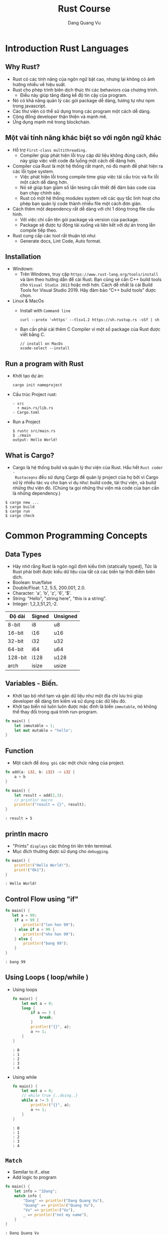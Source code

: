 #+title: Rust Course
#+author: Dang Quang Vu
#+description: Rust languages courses

* Introduction Rust Languages
** Why Rust?
- Rust có các tính năng của ngôn ngữ bật cao, nhưng lại không có ảnh hưởng nhiều
  về hiệu suất.
- Rust cho phép trình biên dịch thực thi các behaviors của chương trình.
  + Điều này giúp tăng đáng kể độ tin cậy của program.
- Nó có khả năng quản lý các gói package dễ dàng, tương tự như npm trong javascript.
- Các thư viện có thể sử dụng trong các program một cách dễ dàng.
- Cộng đồng developer thận thiện và mạnh mẽ.
- Ứng dụng mạnh mẽ trong blockchain.
** Một vài tính năng khác biệt so với ngôn ngữ khác
- Hỗ trợ =First-class multithreading.=
  + Compiler giúp phát hiện lỗi truy cập dữ liệu không đúng cách, điều này giúp
    việc viết code đa luồng một cách dễ dàng hơn.
- Compiler của Rust là một hệ thống rất mạnh, nó đủ mạnh để phát hiện ra các lỗi
  type system.
  + Việc phát hiện lỗi trong compile time giúp việc tái cấu trúc và fix lỗi một
    cách dễ dàng hơn.
  + Nó sẽ giúp bạn giảm số lần tesing cần thiết để đảm bảo code của bạn chạy
    chính sác.
  + Rust có một hệ thống modules system với các quy tắc linh hoạt cho phép bạn
    quản lý code thành nhiều file một cách đơn giản.
- Cách thêm một dependency rất dễ dàng với chỉ 1 dòng trong file cấu hình.
  + Với việc chỉ cần tên gói package và version của package.
  + Package sẽ được tự động tải xuống và liên kết với dự án trong lần compile
    tiếp theo.
- Rust cung cấp các tool rất thuận lợi như:
  + Generate docs, Lint Code, Auto format.

** Installation
- Windown:
  + Trên Windows, truy cập =https://www.rust-lang.org/tools/install= và làm theo
    hướng dẫn để cài Rust. Bạn cũng sẽ cần C++ build tools cho =Visual Studio 2013=
    hoặc mới hơn. Cách dễ nhất là cài Build Tools for Visual Studio 2019. Hãy đảm
    bảo “C++ build tools” được chọn.
- Linux & MacOs
  + Install with =Command line=
    #+begin_src
curl --proto '=https' --tlsv1.2 https://sh.rustup.rs -sSf | sh
    #+end_src

  + Bạn cần phải cài thêm C Compiler vì một số package của Rust được viết
    bằng C.
    #+begin_src
// install on MacOs
xcode-select --install
    #+end_src

** Run a program with Rust
- Khởi tạo dự án:
  #+begin_src
cargo init nameproject
  #+end_src

- Cấu trúc Project rust:
  #+begin_src
  - src
    + main.rs/lib.rs
  - Cargo.toml
  #+end_src

- Run a Project
  #+begin_src
$ rustc src/main.rs
$ ./main
output: Hello World!
  #+end_src

** What is Cargo?
- Cargo là hệ thống build và quản lý thư viện của Rust. Hầu hết =Rust coder -
  Rustaceans= đều sử dụng Cargo để quản lý project của họ bởi vì Cargo xử lý
  nhiều tác vụ cho bạn ví dụ như: build code, tải thư viện, và build những thư
  viện đó. (Chúng ta gọi những thư viện mà code của bạn cần là những
  dependency.)
#+begin_src
$ cargo new ...
$ cargo build
$ cargo run
$ cargo check
#+end_src

* Common Programming Concepts
** Data Types
- Hãy nhớ rằng Rust là ngôn ngữ định kiểu tĩnh (statically typed), Tức là Rust
  phải biết được kiểu dữ liệu của tất cả các biến tại thời điểm biên dịch.
- Boolean: true/false
- Double/Float: 1.2, 5.5, 200.001, 2.0.
- Character: 'a', 'b', 'z', '6', '$'.
- String: "Hello", "string here", "this is a string".
- Integer: 1,2,3,51,21,-2.
|---------+--------+-----------|
| Độ dài   | Signed | Unsigned  |
|---------+--------+-----------|
| 8-bit   | i8     | u8        |
| 16-bit  | i16    | u16       |
| 32-bit  | i32    | u32       |
| 64-bit  | i64    | u64       |
| 128-bit | i128   | u128      |
| arch    | isize  | usize     |
|---------+--------+-----------|

** Variables - Biến.
- Khởi tạo bộ nhớ tạm và gán dữ liệu như một địa chỉ lưu trú giúp developer dễ
  dàng tìm kiếm và sử dụng các dữ liệu đó.
- Khởi tạo biến nó luôn luôn được mặc đình là biến =immutable=, nó không thể thay
  đổi trong quá trình run-program.
#+begin_src rust
fn main() {
    let immutable = 1;
    let mut mutable = "hello";
}
#+end_src

** Function
- Một cách để =đóng gói= các một chức năng của project.
#+begin_src rust
fn add(a: i32, b: i32) -> i32 {
    a + b
}

fn main() {
    let result = add(2,3);
    // println! macro
    println!("result = {}", result);
}
#+end_src

#+begin_src
: result = 5
#+end_src

** println macro
- "Prints" =displays= các thông tin lên trên terminal.
- Mục đích thường được sử dụng cho =debugging=.

#+begin_src rust
fn main() {
    println!("Hello World!");
    print!("Ok1");
}
#+end_src

#+begin_src
: Hello World!
#+end_src

** Control Flow using "if"
#+begin_src rust
fn main() {
   let a = 99;
    if a > 99 {
        println!("lon hon 99");
    } else if a < 99 {
        println!("nho hon 99");
    } else {
        println!("bang 99");
    }
}
#+end_src

#+begin_src
: bang 99
#+end_src

** Using Loops ( loop/while )
- Using loops
  #+begin_src rust
fn main() {
    let mut a = 0;
    loop {
        if a == 5 {
            break;
        }
        println!("{}", a);
        a += 1;
    }
}
  #+end_src

  #+begin_src
  : 0
  : 1
  : 2
  : 3
  : 4
  #+end_src
- Using while
  #+begin_src rust
fn main() {
    let mut a = 0;
    // while true {..doing..}
    while a != 5 {
        println!("{}", a);
        a += 1;
    }
}
  #+end_src

  #+begin_src
  : 0
  : 1
  : 2
  : 3
  : 4
  #+end_src

** =Match=
- Semilar to if...else
- Add logic to program

#+begin_src rust
fn main() {
    let info = "1Dang";
    match info {
        "Dang" => println!("Dang Quang Vu"),
        "Quang" => println!("Quang Vu"),
        "Vu" => println!("Vu"),
        _ => println!("not my name"),
    }
}
#+end_src

#+begin_src
: Dang Quang Vu
#+end_src

- =Prefer match over if..else= khi lầm việc với =single variables=.

** Basic arithmetic
  #+begin_src rust
fn main() {
    let sum = 2 + 4;
    let subtract = 10 - 4;
    let division = 10/2;
    let mult = 4 * 2;
    let rem = 6 % 3;
}
  #+end_src

* Working with Data
** Enumeration ( Enum )
- Enums cho phép bạn có thể định nghĩa một kiểu dữ liệu bằng cách liệt kê các kiểu
dữ liệu của nó.
- Mỗi dữ liệu có trong 1 enum đó còn được gọi là 1 "variant".
#+begin_src rust
enum Direction {
    Up,
    Down,
    Right,
    Left
}

fn main() {
    let go = Direction::Up;
    match go {
        Direction::Up => println!("up"),
        Direction::Down => println!("down"),
        Direction::Right => println!("right"),
        Direction::Left => println!("left"),
    }
}

#+end_src

#+begin_src
: up
#+end_src

** Struct
- Structure Có thể coi là một kiểu dữ liệu mà lập trình viên tự định nghĩa, được
  tạo ra để nhóm các giá trị có mối liên hệ với nhau và tạo thành một tập giá
  trị có ý nghĩa.
- Nếu bạn đã quen thuộc với lập trình hướng đối tượng (object-oriented
  language - OOP), struct giống như khái niệm object ở trong đó.

#+begin_src rust
#[derive(Debug)]
enum Contries {
    Japan,
    Germany,
    American,
}

#[derive(Debug)]
struct CarBrand {
    name: String,
    created: i32,
    brand: Contries,
}

fn main(){
    let my_car = CarBrand{
        name: "Lambogini Urus".to_owned(),
        created: 2022,
        brand: Contries::Germany,
    };
    println!("{:?}", my_car);
    println!("name car: {}", my_car.name);
}

#+end_src

#+begin_src
: CarBrand { name: "Lambogini Urus", created: 2022, brand: Germany }
: Lambogini Urus
#+end_src

** Tuples
- Tuple là cách để nhóm một số giá trị tương ứng với những =kiểu dữ
  liệu khác nhau lại=.
- Tuples có độ dài cố định: một khi được khai báo, chúng ta không thể tăng hoặc
  giảm kích thước của chúng.
- Là kiêu dữ liệu dùng để "record".
- Có thể =lưu trữ ẩn danh= ( Không cần sử dụng =tên trường= )
- Hữu ích để trả về các cặp dữ liệu từ function.
- Có thể dễ dàng =destructured= thành các biến.

#+begin_src rust
fn number() -> (i32, i32, i32) {
    (4,3,2)
}

fn main() {
    let list = number();
    let (x,y,z) = number();
    println!("{}, {}", x, list.0);
    println!("{}, {}", y, list.1);
    println!("{}, {}", z, list.2);

    let (name, age) = ("Vu", 27);
    println!("{}, {}", name, age);

    let favorites = ("Watching TV", "Music", "Football", "Travel");
    let sport = favorites.2;
    println!("{}", sport);

}

#+end_src

#+begin_src
: 4, 4
: 3, 3
: 2, 2
: Vu, 27
: Football
#+end_src

** Expression
- Rust là ngôn ngữ dạng Expression-based
  + Hầu hết mọi thứ đều được đánh giá và return lại một giá trị nào đó.

#+begin_src rust
fn main() {
    let number = 3;
    let what_my_number = if number < 5 {
        true
    } else {
        false
    };

    let what_my_number2 = number < 5;
    println!("{:?}", what_my_number2);
}
#+end_src

#+begin_src
: true
#+end_src

- RESULT:
  #+begin_src rust
fn main() {
    let number = 3;
    let message = match number {
        1 => "Hello",
        _ => "OK",
    };
    println!("{}", message);
}
  #+end_src

  #+begin_src
  : OK
  #+end_src

- Examples:
  #+begin_src rust
enum Access {
    Admin,
    Client,
    Manager,
}

fn main() {
    let access = Access::Client;
    let auth = match access {
        Access::Admin => "Can Access",
        _ => "Denied!",
    };
    println!("{}", auth);
}
  #+end_src

  #+begin_src
  : Denied!
  #+end_src

* Stack & Heap
- Cả stack và heap đều là những phần bộ nhớ có sẵn cho code của bạn để sử dụng
  trong runtime, nhưng chúng được cấu trúc theo những cách khác nhau.

- Stack lưu trữ lưu trữ các giá trị theo thứ tự mà nó nhận được và xóa các giá
  trị theo thứ tự ngược lại. Điều này được gọi là last in, first out (Vào sau,
  ra trước).
- Tất cả dữ liệu được lưu trữ trên stack phải có kích thước cố định (fixed
  size), đã biết.
- Thay vào đó dữ liệu có kích thước không xác định (unknown size) tại thời điểm
  biên dịch hoặc kích thước có thể thay đổi phải được lưu trữ trên heap.
- Heap ít được tổ chức hơn: khi bạn đặt dữ liệu trên heap, bạn gửi yêu cầu một
  khoảng trống nhất định trong bộ nhớ. Bộ cấp phát bộ nhớ tìm thấy một chỗ trống
  trên heap đủ lớn, đánh dấu nó là đang được sử dụng, và trả về một con trỏ, đó
  là địa chỉ cuả vị trí đó.
- Quá trình này được gọi là allocating on the heap (cấp phát trên heap) và đôi
  khi được viết tắt là allocating (việc đẩy các giá trị vào stack không được coi
  là cấp phát).
- Vì con trỏ tới heap có kích thước cố định (fixed size) và đã biết, bạn có thể
  lưu trữ con trỏ trên stack, nhưng khi bạn muốn dữ liệu thực sự, bạn phải đi
  theo con trỏ.
- Đẩy dữ liệu vào stack nhanh hơn là cấp phát trên heap vì bộ cấp phát không bao
  giờ phải tìm kiếm một nơi để lưu dữ liệu mới; vị trí đó luôn ở trên cùng của
  stack. Tương tự, việc phân bổ không gian trên heap đòi hỏi nhiều công việc
  hơn, bởi vì bộ cấp phát trước tiên phải tìm một không gian đủ lớn để chứa dữ
  liệu sau đó thực hiện ghi sổ (bookkeeping) để chuẩn bị cho đợt cấp phát tiếp
  theo.
- Truy cập dữ liệu trong heap chậm hơn so với truy cập dữ liệu trên stack vì bạn
  phải đi theo một con trỏ để đến đó. Các bộ xử lý hiện đại nhanh hơn nếu chúng
  ít nhảy qua lại bộ nhớ hơn.
- Khi code của bạn gọi một hàm, các giá trị đã được truyền vào hàm (có thể bao
  gồm cả con trỏ đến dữ liệu trên heap) và các biến cục bộ của hàm được đẩy lên
  stack. Khi hàm kết thúc, những giá trị đó bị lấy ra khỏi stack.

* =Ownership & Borrowing=
** Introduction Ownership
- Thông thường mỗi ngôn ngữ có phương pháp quản lý bộ nhớ riêng chúng và Rust sử
  dụng cái gọi là Ownership.
- Ownership là một chức năng độc đáo của Rust, nó giúp Rust thực thi code một
  cách hiệu quả và giúp đảm bảo rằng code được biên dịch thực thi chính xác
  trong các trường hợp khác nhau.
- Vậy Ownership là gì?
- Ownership là một tập hợp các quy tắc chi phối cách một chương trình Rust quản
  lý bộ nhớ. Tất cả các chương trình phải quản lý cách chúng sử dụng bộ nhớ của
  máy tính khi chạy.

- Quy Tắc Ownership:
  + Mỗi giá trị trong Rust có một biến gọi là owner của nó.
  + Chỉ có thể có một owner tại một thời điểm.
  + Khi owner ra khỏi phạm vi (scope) của nó, giá trị sẽ bị xoá.

#+begin_src rust
enum Contries {
    Japan,
    Germany
}

fn car(brand: Contries) {
    match brand {
        Contries::Japan => println!("Japan Car"),
        Contries::Germany => println!("Super Car"),
    }
}

fn main() {
    let my_car = Contries::Germany;
    car(my_car);
    // car(my_car);
}

#+end_src

** Recap
- Memory phải được quản lý một cách tốt nhất để tránh các trường hợp bị rò rỉ
  bộ nhớ.
- Rust sử dụng "ownership" để thực hiện việc quản lý bộ nhớ.
  - "Owner" của dữ liệu phải dọn dẹp bộ nhớ.
  - Điều này sẽ sảy ra ở cuối scope.
- Hành vi mặc định khi sử dụng data là  "move" memory sang một owner mới.
- Sử dụng dấu =&= để cho phép mượn bộ nhớ.

** Examples:
  #+begin_src rust
struct Book {
    name: String,
    author: String,
    created: i32,
}

fn display_name(book: &Book) {
    println!("{}", book.name);
}

fn display_author(book: &Book) {
    println!("{}", book.author);
}

fn display_year_created(book: &Book) {
    println!("{}", book.created);
}

fn main() {
    let my_book = Book {
        name: "Rust book".to_string(),
        author: "Dang Quang Vu".to_string(),
        created: 2020,
    };
    display_name(&my_book);
    display_author(&my_book);
    display_year_created(&my_book);
}

  #+end_src

#+begin_src
: Rust book
: Dang Quang Vu
: 2020
#+end_src

* Implementation - impl
#+begin_src rust
struct Book {
    name: String,
    author: String,
    created: i32,
}

impl Book {
    fn new_book() -> Self {
        Self {
            name: "Rust book".to_string(),
            author: "Dang Quang Vu".to_string(),
            created: 2020,
        }
    }
    fn display_name(&self) {
        println!("{:?}", self.name);
    }

    fn display_author(&self) {
        println!("{:?}", self.author);
    }

    fn display_year_created(&self) {
        println!("{:?}", self.created);
    }
}

fn main() {
    let my_book = Book {
        name: "Rust book".to_string(),
        author: "Dang Quang Vu".to_string(),
        created: 2020,
    };
    my_book.display_name();
    my_book.display_author();
    my_book.display_year_created();

    let my_book2 = Book::new_book();
    my_book2.display_name();
}
#+end_src

#+begin_src
: "Rust book"
: "Dang Quang Vu"
: 2020
: "Rust book"
#+end_src

* Data Collections
** Vector
- Vector là cấu trúc dữ liệu cho phép bạn lưu trữ nhiều dữ liệu tương tự như
  tuples nhưng các dữ liệu này phải có cùng kiểu dữ liệu, và bạn có thêm bớt
  thêm, xoá dữ liệu trong vector 1 cách dễ dàng.
#+begin_src rust
fn main() {
    let mut my_numbers = vec![1,2,3,4];
    my_numbers.push(5);
    println!("{:?}", my_numbers);

    let mut my_vec = Vec::new();
    my_vec.push(1);
    println!("{:?}", my_vec);
}
#+end_src

#+RESULTS:
: [1, 2, 3, 4, 5]
: [1]

- Recap:
  + Vectors cho phép bạn lưu trữ nhiều phần dữ liệu có cùng 1 kiểu dữ liệu.
  + Dữ liệu có thể dễ dàng được thêm, xoá.
  + vec! macro có thể được sử dụng để khởi tạo 1 vectors
  + Sử dụng for..in để tạo vòng lặp qua các items trong vectors.

- Examples:
  #+begin_src rust
fn main() {
    let my_vec = vec![10,20,30,40,50];
    for num in &my_vec {
        match num {
            40 => println!("40 ne"),
            _ => println!("ok"),
        }
    }
}
  #+end_src

  #+begin_src
  : ok
  : ok
  : ok
  : 40 ne
  : ok
  #+end_src

** String
- Có nhiều loại string trong Rust, nhưng có 2 loại được sử dụng phổ biến nhất
  là:
  + String - owned
  + &str - borrowed String slice
- Phải sử dụng Owned String để lưu trữ trong một =Struct=
- Có thể sử dụng &str khi truyền vào một function.

- Examples
  #+begin_src rust
fn print_it(data: &str){
    println!("{:?}", data);
}

fn main() {
    print_it("String slice");
    let a_string = "owned string".to_owned();
    let another_string = String::from("another string");
    print_it(&a_string);
    print_it(&another_string);
}
  #+end_src

  #+begin_src
: "String slice"
: "owned string"
: "another string"
  #+end_src

- Examples 2:
  #+begin_src rust
struct Student {
    name: &str
}

fn main() {
    let student_name = "Dang Quang Vu";
    let student = Student {
        name: student_name
    }
}
  #+end_src

  #+begin_src
  : error: Could not compile `cargoQbFEkw`.
  #+end_src

- Fix:
    #+begin_src rust
#[derive(Debug)]
struct Student {
    name: String
}

fn main() {
    let student_name = "Dang Quang Vu".to_owned();
    let student = Student {
        name: student_name
    };
    println!("{:?}", student);

}
    #+end_src

    #+begin_src
    : Student { name: "Dang Quang Vu" }
    #+end_src
